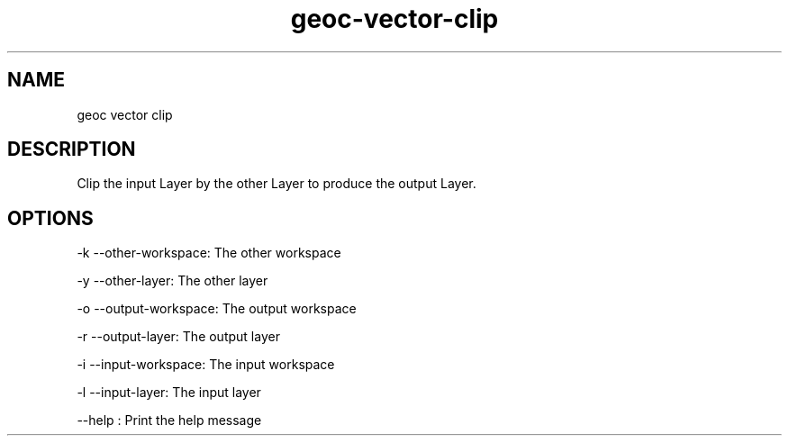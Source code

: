 .TH "geoc-vector-clip" "1" "5 May 2013" "version 0.1"
.SH NAME
geoc vector clip
.SH DESCRIPTION
Clip the input Layer by the other Layer to produce the output Layer.
.SH OPTIONS
-k --other-workspace: The other workspace
.PP
-y --other-layer: The other layer
.PP
-o --output-workspace: The output workspace
.PP
-r --output-layer: The output layer
.PP
-i --input-workspace: The input workspace
.PP
-l --input-layer: The input layer
.PP
--help : Print the help message
.PP
